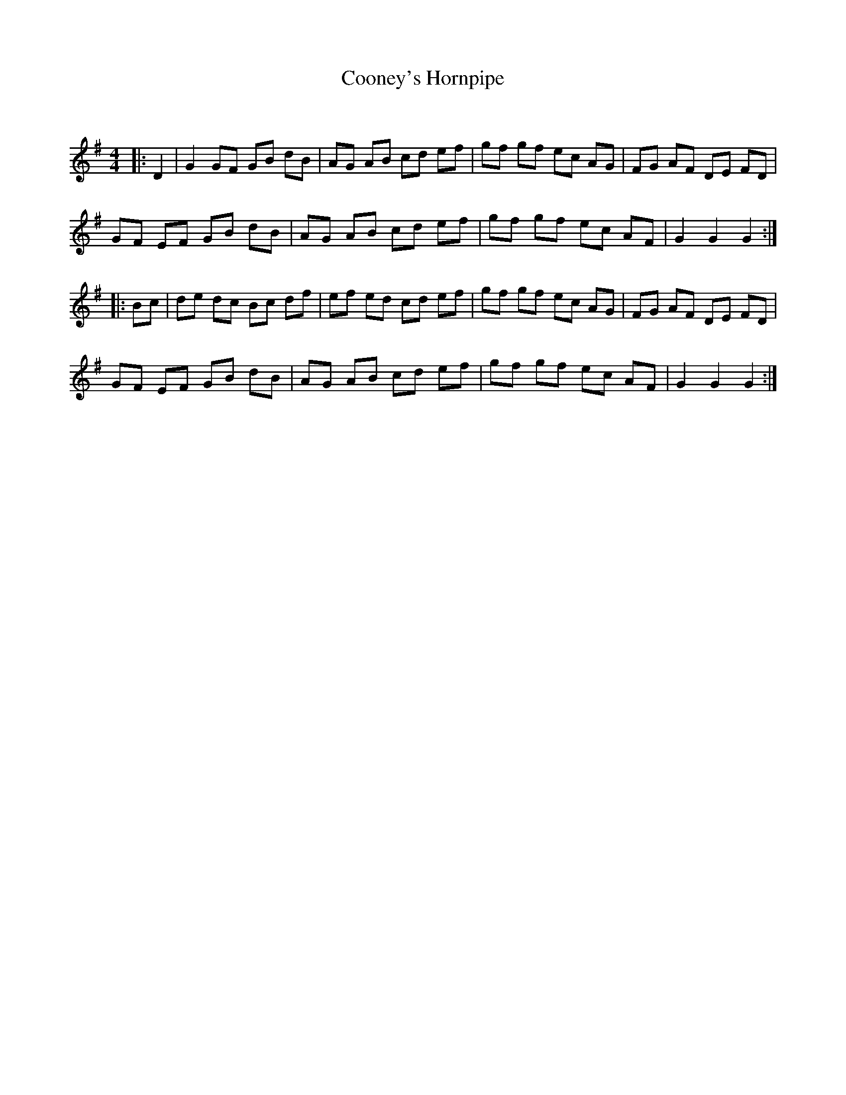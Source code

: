 X:1
T: Cooney's Hornpipe
C:
R:Reel
Q: 232
K:G
M:4/4
L:1/8
|:D2|G2 GF GB dB|AG AB cd ef|gf gf ec AG|FG AF DE FD|
GF EF GB dB|AG AB cd ef|gf gf ec AF|G2 G2 G2:|
|:Bc|de dc Bc df|ef ed cd ef|gf gf ec AG|FG AF DE FD|
GF EF GB dB|AG AB cd ef|gf gf ec AF|G2 G2 G2:|
